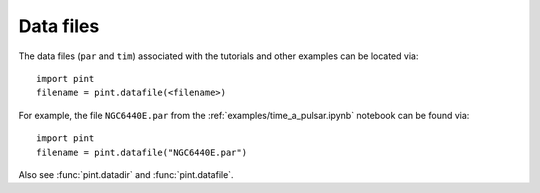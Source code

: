 .. _`data-files`:

Data files
==================

The data files (``par`` and ``tim``) associated with the tutorials and
other examples can be located via:

::

   import pint
   filename = pint.datafile(<filename>)


For example, the file ``NGC6440E.par`` from the
:ref:`examples/time_a_pulsar.ipynb` notebook can be found via:

::

   import pint
   filename = pint.datafile("NGC6440E.par")

Also see :func:`pint.datadir` and :func:`pint.datafile`.  
